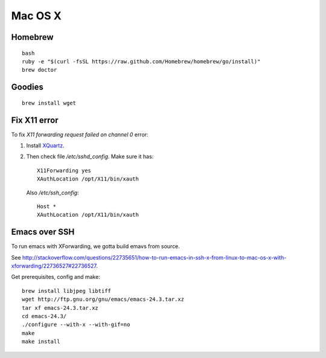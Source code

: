 Mac OS X
========

Homebrew
--------
::

   bash
   ruby -e "$(curl -fsSL https://raw.github.com/Homebrew/homebrew/go/install)"
   brew doctor

Goodies
-------
::

   brew install wget

Fix X11 error
-------------

To fix `X11 forwarding request failed on channel 0` error:

#. Install `XQuartz <http://xquartz.macosforge.org>`_.
#. Then check file `/etc/sshd_config`. 
   Make sure it has:
   ::
      
      X11Forwarding yes
      XAuthLocation /opt/X11/bin/xauth
      
   Also `/etc/ssh_config`:
   ::

      Host *
      XAuthLocation /opt/X11/bin/xauth

Emacs over SSH
--------------

To run emacs with XForwarding, we gotta build emavs from source.

See http://stackoverflow.com/questions/22735651/how-to-run-emacs-in-ssh-x-from-linux-to-mac-os-x-with-xforwarding/22736527#22736527.

Get prerequisites, config and make:
::

   brew install libjpeg libtiff
   wget http://ftp.gnu.org/gnu/emacs/emacs-24.3.tar.xz
   tar xf emacs-24.3.tar.xz
   cd emacs-24.3/
   ./configure --with-x --with-gif=no
   make
   make install
